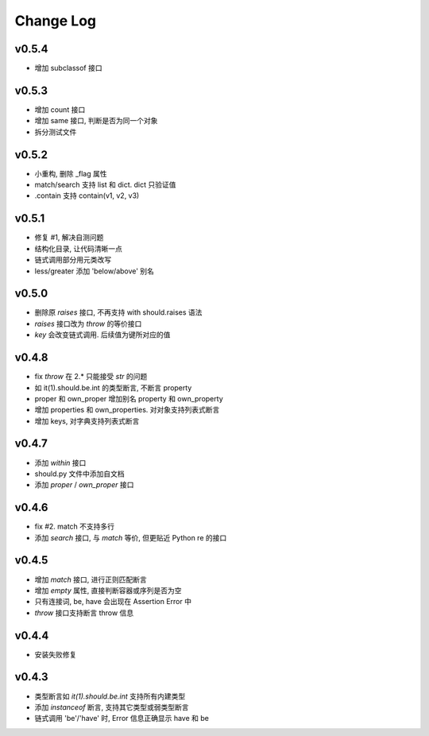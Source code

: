 Change Log
----------------

v0.5.4
~~~~~~~~~~~~~~~~

* 增加 subclassof 接口


v0.5.3
~~~~~~~~~~~~~~~~

* 增加 count 接口
* 增加 same 接口, 判断是否为同一个对象
* 拆分测试文件

v0.5.2
~~~~~~~~~~~~~~~~

* 小重构, 删除 _flag 属性
* match/search 支持 list 和 dict. dict 只验证值
* .contain 支持 contain(v1, v2, v3)

v0.5.1
~~~~~~~~~~~~~~~~

* 修复 #1, 解决自测问题
* 结构化目录, 让代码清晰一点
* 链式调用部分用元类改写
* less/greater 添加 'below/above' 别名


v0.5.0
~~~~~~~~~~~~~~~~

* 删除原 `raises` 接口, 不再支持 with should.raises 语法
* `raises` 接口改为 `throw` 的等价接口
* `key` 会改变链式调用. 后续值为键所对应的值

v0.4.8
~~~~~~~~~~~~~~~~

* fix `throw` 在 2.* 只能接受 `str` 的问题
* 如 it(1).should.be.int 的类型断言, 不断言 property
* proper 和 own_proper 增加别名 property 和 own_property
* 增加 properties 和 own_properties. 对对象支持列表式断言
* 增加 keys, 对字典支持列表式断言

v0.4.7
~~~~~~~~~~~~~~~~

* 添加 `within` 接口
* should.py 文件中添加自文档
* 添加 `proper` / `own_proper` 接口

v0.4.6
~~~~~~~~~~~~~~~~

* fix #2. match 不支持多行
* 添加 `search` 接口, 与 `match` 等价, 但更贴近 Python re 的接口

v0.4.5
~~~~~~~~~~~~~~~~

* 增加 `match` 接口, 进行正则匹配断言
* 增加 `empty` 属性, 直接判断容器或序列是否为空
* 只有连接词, be, have 会出现在 Assertion Error 中
* `throw` 接口支持断言 throw 信息

v0.4.4
~~~~~~~~~~~~~~~~

* 安装失败修复

v0.4.3
~~~~~~~~~~~~~~~~

* 类型断言如 `it(1).should.be.int` 支持所有内建类型
* 添加 `instanceof` 断言, 支持其它类型或弱类型断言
* 链式调用 'be'/'have' 时, Error 信息正确显示 have 和 be
